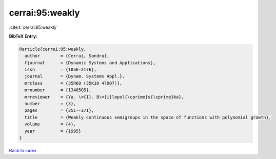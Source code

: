 cerrai:95:weakly
================

:cite:t:`cerrai:95:weakly`

**BibTeX Entry:**

.. code-block:: bibtex

   @article{cerrai:95:weakly,
     author        = {Cerrai, Sandra},
     fjournal      = {Dynamic Systems and Applications},
     issn          = {1056-2176},
     journal       = {Dynam. Systems Appl.},
     mrclass       = {35R60 (35K10 47D07)},
     mrnumber      = {1348505},
     mrreviewer    = {Ya. \={I}. B\={i}lopol{\cprime}s{\cprime}ka},
     number        = {3},
     pages         = {351--371},
     title         = {Weakly continuous semigroups in the space of functions with polynomial growth},
     volume        = {4},
     year          = {1995}
   }

`Back to index <../By-Cite-Keys.html>`_

